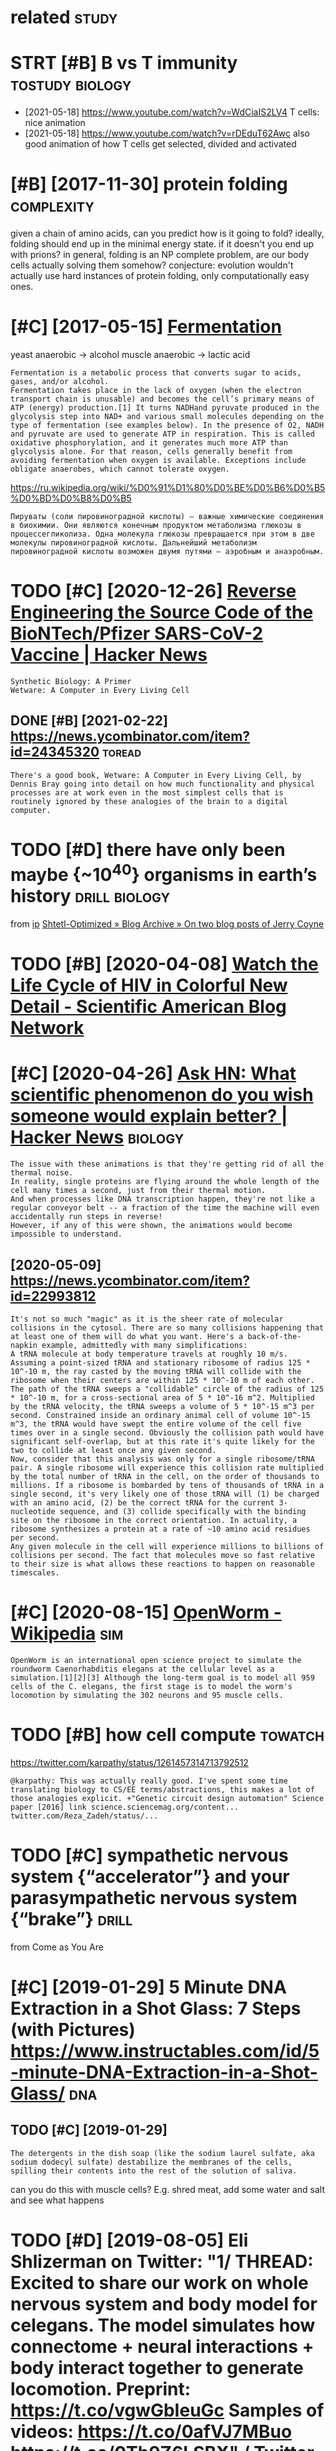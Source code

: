 #+TITLE: 
#+logseq_graph: false
#+filetags: biology

* related                                                             :study:
:PROPERTIES:
:ID:       rltd
:END:


* STRT [#B] B vs T immunity                                 :tostudy:biology:
:PROPERTIES:
:CREATED:  [2021-01-12]
:ID:       bvstmmnty
:END:
- [2021-05-18] https://www.youtube.com/watch?v=WdCiaIS2LV4 T cells: nice animation
- [2021-05-18] https://www.youtube.com/watch?v=rDEduT62Awc also good animation of how T cells get selected, divided and activated
* [#B] [2017-11-30] protein folding                              :complexity:
:PROPERTIES:
:ID:       prtnfldng
:END:
given a chain of amino acids, can you predict how is it going to fold?
ideally, folding should end up in the minimal energy state. if it doesn't you end up with prions?
in general, folding is an NP complete problem, are our body cells actually solving them somehow?
conjecture: evolution wouldn't actually use hard instances of protein folding, only computationally easy ones.
* [#C] [2017-05-15] [[http://en.wikipedia.org/wiki/Ethanol_fermentation][Fermentation]]
:PROPERTIES:
:ID:       nwkpdrgwkthnlfrmnttnfrmnttn
:END:
yeast anaerobic -> alcohol
muscle anaerobic -> lactic acid

: Fermentation is a metabolic process that converts sugar to acids, gases, and/or alcohol.
: Fermentation takes place in the lack of oxygen (when the electron transport chain is unusable) and becomes the cell’s primary means of ATP (energy) production.[1] It turns NADHand pyruvate produced in the glycolysis step into NAD+ and various small molecules depending on the type of fermentation (see examples below). In the presence of O2, NADH and pyruvate are used to generate ATP in respiration. This is called oxidative phosphorylation, and it generates much more ATP than glycolysis alone. For that reason, cells generally benefit from avoiding fermentation when oxygen is available. Exceptions include obligate anaerobes, which cannot tolerate oxygen.

https://ru.wikipedia.org/wiki/%D0%91%D1%80%D0%BE%D0%B6%D0%B5%D0%BD%D0%B8%D0%B5
: Пируваты (соли пировиноградной кислоты) — важные химические соединения в биохимии. Они являются конечным продуктом метаболизма глюкозы в процессегликолиза. Одна молекула глюкозы превращается при этом в две молекулы пировиноградной кислоты. Дальнейший метаболизм пировиноградной кислоты возможен двумя путями — аэробным и анаэробным.


* TODO [#C] [2020-12-26] [[https://news.ycombinator.com/item?id=25538820][Reverse Engineering the Source Code of the BioNTech/Pfizer SARS-CoV-2 Vaccine | Hacker News]]
:PROPERTIES:
:ID:       snwsycmbntrcmtmdrvrsngnrnbntchpfzrsrscvvccnhckrnws
:END:
: Synthetic Biology: A Primer
: Wetware: A Computer in Every Living Cell
** DONE [#B] [2021-02-22]  https://news.ycombinator.com/item?id=24345320 :toread:
:PROPERTIES:
:ID:       snwsycmbntrcmtmd
:END:
: There's a good book, Wetware: A Computer in Every Living Cell, by Dennis Bray going into detail on how much functionality and physical processes are at work even in the most simplest cells that is routinely ignored by these analogies of the brain to a digital computer.
* TODO [#D] there have only been maybe {~10^40} organisms in earth’s history :drill:biology:
:PROPERTIES:
:CREATED:  [2019-09-18]
:ID:       6d460198-82c2-4fe7-9766-aded22b1e81e
:END:
from [[https://www.instapaper.com/read/1234260607/11339250][ip]]   [[https://www.scottaaronson.com/blog/?p=4253][Shtetl-Optimized » Blog Archive » On two blog posts of Jerry Coyne]]
* TODO [#B] [2020-04-08] [[https://blogs.scientificamerican.com/observations/watch-the-life-cycle-of-hiv-in-colorful-new-detail][Watch the Life Cycle of HIV in Colorful New Detail - Scientific American Blog Network]]
:PROPERTIES:
:ID:       sblgsscntfcmrcncmbsrvtnswflnwdtlscntfcmrcnblgntwrk
:END:
* [#C] [2020-04-26] [[https://news.ycombinator.com/item?id=22989280][Ask HN: What scientific phenomenon do you wish someone would explain better? | Hacker News]] :biology:
:PROPERTIES:
:ID:       snwsycmbntrcmtmdskhnwhtscywshsmnwldxplnbttrhckrnws
:END:
: The issue with these animations is that they're getting rid of all the thermal noise.
: In reality, single proteins are flying around the whole length of the cell many times a second, just from their thermal motion.
: And when processes like DNA transcription happen, they're not like a regular conveyor belt -- a fraction of the time the machine will even accidentally run steps in reverse!
: However, if any of this were shown, the animations would become impossible to understand.
** [2020-05-09] https://news.ycombinator.com/item?id=22993812
:PROPERTIES:
:ID:       snwsycmbntrcmtmd
:END:
: It's not so much "magic" as it is the sheer rate of molecular collisions in the cytosol. There are so many collisions happening that at least one of them will do what you want. Here's a back-of-the-napkin example, admittedly with many simplifications:
: A tRNA molecule at body temperature travels at roughly 10 m/s. Assuming a point-sized tRNA and stationary ribosome of radius 125 * 10^-10 m, the ray casted by the moving tRNA will collide with the ribosome when their centers are within 125 * 10^-10 m of each other. The path of the tRNA sweeps a "collidable" circle of the radius of 125 * 10^-10 m, for a cross-sectional area of 5 * 10^-16 m^2. Multiplied by the tRNA velocity, the tRNA sweeps a volume of 5 * 10^-15 m^3 per second. Constrained inside an ordinary animal cell of volume 10^-15 m^3, the tRNA would have swept the entire volume of the cell five times over in a single second. Obviously the collision path would have significant self-overlap, but at this rate it's quite likely for the two to collide at least once any given second.
: Now, consider that this analysis was only for a single ribosome/tRNA pair. A single ribosome will experience this collision rate multiplied by the total number of tRNA in the cell, on the order of thousands to millions. If a ribosome is bombarded by tens of thousands of tRNA in a single second, it's very likely one of those tRNA will (1) be charged with an amino acid, (2) be the correct tRNA for the current 3-nucleotide sequence, and (3) collide specifically with the binding site on the ribosome in the correct orientation. In actuality, a ribosome synthesizes a protein at a rate of ~10 amino acid residues per second.
: Any given molecule in the cell will experience millions to billions of collisions per second. The fact that molecules move so fast relative to their size is what allows these reactions to happen on reasonable timescales.
* [#C] [2020-08-15] [[https://en.wikipedia.org/wiki/OpenWorm][OpenWorm - Wikipedia]] :sim:
:PROPERTIES:
:ID:       snwkpdrgwkpnwrmpnwrmwkpd
:END:
: OpenWorm is an international open science project to simulate the roundworm Caenorhabditis elegans at the cellular level as a simulation.[1][2][3] Although the long-term goal is to model all 959 cells of the C. elegans, the first stage is to model the worm's locomotion by simulating the 302 neurons and 95 muscle cells.
* TODO [#B] how cell compute                                        :towatch:
:PROPERTIES:
:CREATED:  [2020-05-16]
:ID:       hwcllcmpt
:END:
https://twitter.com/karpathy/status/1261457314713792512
: @karpathy: This was actually really good. I've spent some time translating biology to CS/EE terms/abstractions, this makes a lot of those analogies explicit. +"Genetic circuit design automation" Science paper [2016] link science.sciencemag.org/content... twitter.com/Reza_Zadeh/status/...

* TODO [#C] sympathetic nervous system {“accelerator”} and your parasympathetic nervous system {“brake”} :drill:
:PROPERTIES:
:CREATED:  [2019-08-17]
:ID:       f130f3f2-8979-466d-aa57-5294d86c1c2e
:END:
from Come as You Are

* [#C] [2019-01-29] 5 Minute DNA Extraction in a Shot Glass: 7 Steps (with Pictures) https://www.instructables.com/id/5-minute-DNA-Extraction-in-a-Shot-Glass/ :dna:
:PROPERTIES:
:ID:       mntdnxtrctnnshtglssstpswtblscmdmntdnxtrctnnshtglss
:END:
** TODO [#C] [2019-01-29]
:PROPERTIES:
:ID:       8124_8457
:END:
: The detergents in the dish soap (like the sodium laurel sulfate, aka sodium dodecyl sulfate) destabilize the membranes of the cells, spilling their contents into the rest of the solution of saliva.

can you do this with muscle cells? E.g. shred meat, add some water and salt and see what happens

* TODO [#D] [2019-08-05] Eli Shlizerman on Twitter: "1/ THREAD: Excited to share our work on whole nervous system and body model for celegans. The model simulates how connectome + neural interactions + body interact together to generate locomotion. Preprint: https://t.co/vgwGbIeuGc Samples of videos: https://t.co/0afVJ7MBuo https://t.co/0Tb9Z6LSBX" / Twitter
:PROPERTIES:
:ID:       lshlzrmnntwttrthrdxctdtshdsstcfvjmbstctbzlsbxtwttr
:END:
https://twitter.com/shlizee/status/1158486688307400705

* DONE [#A] [2019-08-25] [[https://reddit.com/r/askscience/comments/cu9h9i/how_are_molecular_structures_determined_with_such/][How are molecular structures determined with such precision? How were they determined in the past?]] /r/askscience
:PROPERTIES:
:ID:       srddtcmrskscnccmmntschhwrwwrthydtrmndnthpstrskscnc
:END:
: My question was inspired by learning that [lutein](https://en.wikipedia.org/wiki/Lutein#/media/File:Lutein_molecule_spacefill.png) and [zeaxanthin](https://en.wikipedia.org/wiki/Zeaxanthin#/media/File:Zeaxanthin_molecule_spacefill.png) are nearly identical molecules (C40H56O2), with the only difference between the two being that a single double bond is found in neighboring positions along a hexagon at one end of the molecule. These molecules are rather large. How are molecular structures determined so exactly? When did chemists acquire this capability? And what were the major milestones in our ability to determine molecular structure?


: I don't just mean how many of each kind of element and where they are, but also things as subtle as the position of a single double bond. A lot of molecules are smaller than a wavelength of visible light, so it's not as if we could just look at them under a microscope, yet we know their structures exactly. So how do chemists figure these things out?
* [2020-04-05] [[https://reddit.com/r/askscience/comments/fvcjhn/how_does_even_if_this_flu_shot_isnt_an_exact/fmi7dix/][How does “even if this flu shot isn’t an exact match, if you do get the flu it won’t be as bad” work?]] /r/askscience :vaccine:
:PROPERTIES:
:ID:       srddtcmrskscnccmmntsfvcjhdgtthfltwntbsbdwrkrskscnc
:END:
: There's actually a very cool effect where either getting infected with flu or getting vaccinated boosts your antibody response to all previous strains of flu you've encountered (by getting flu or by being vaccinated). In recent years WHO have begun to shift towards using antigenically advanced vaccines, whereby they predict how currently circulating strains of flu will evolve and artificially create vaccines for the flu strain they think will be circulating in 6 months time, as even if the virus doesn't mutate to a new strain, the antibody backboost means you still get protection against most circulating strains. Check out this paper (https://www.ncbi.nlm.nih.gov/pmc/articles/PMC4246172/) if you want a more detailed explanation, but basically the vaccine can boost your antibody response to a fairly wide range of influenza virus strains  (this is at least true for type A H3N2 influenza, there are 4 different types of influenza in the annual vaccine)
* TODO [#C] [2019-03-28] [[http://www.studiodaily.com/2006/07/cellular-visions-the-inner-life-of-a-cell][Cellular Visions: The Inner Life of a Cell - Studio Daily]] :biology:viz:
:PROPERTIES:
:ID:       wwwstddlycmclllrvsnsthnnrlllrvsnsthnnrlffcllstddly
:END:

* TODO [#C] [2019-10-27] [[https://www.youtube.com/watch?v=BickMFHAZR0][How Trees Bend the Laws of Physics - YouTube]] :physics:biology:
:PROPERTIES:
:ID:       swwwytbcmwtchvbckmfhzrhwtrsbndthlwsfphyscsytb
:END:
wonder what if you hack into the tubes and push the water? would it make trees grow higher?
* [#C] [2019-12-06] [[https://youtu.be/_qgSz1UmcBM]["How Quantum Biology Might Explain Life’s Biggest Questions | Jim Al-Khalili | TED Talks"]]
:PROPERTIES:
:ID:       sytbqgszmcbmhwqntmblgymghfsbggstqstnsjmlkhlltdtlks
:END:
Photon Coherense inside photosynthesic bacteria?
Protons/electrons tunnel? (enzymes)
Birds might sense magnet field via entangled electrons?

* [#D] http://vmh.uni.lu/#reconmap metabolism interactive map :biology:metabolism:viz:
:PROPERTIES:
:ID:       vmhnlrcnmpmtblsmntrctvmp
:END:
* [#D] [2019-02-10] Simplicial Complexes - Your Brain as Math Part 2 | Infinite Series - YouTube :brain:topology:
:PROPERTIES:
:ID:       smplclcmplxsyrbrnsmthprtnfntsrsytb
:END:
https://www.youtube.com/watch?v=rlI1KOo1gp4

hmm. pretty interesting -- betty numbers are counting numbers of holes of different dimensions
can we use it for figuring out the fundaemntal group after that?
0th betty number -- connected components
e.g. torus -- second betty number is 1 since the hole are the insides of torus

neuron connections are a higher dimension simplicial complex
* TODO [#C] [2021-01-10] [[https://github.com/keller-mark/awesome-biological-visualizations#readme][keller-mark/awesome-biological-visualizations: A list of web-based interactive biological data visualizations.]] :biology:viz:
:PROPERTIES:
:ID:       sgthbcmkllrmrkwsmblgclvslwbbsdntrctvblgcldtvslztns
:END:

* TODO [2021-01-16] [[https://twitter.com/OlgaVPettersson/status/1350337989134659584][Olga V. Pettersson on Twitter: "Балтимор, в 70х, открыл вирусный механизм, который этим занимается. Чтобы вирусу встроиться в геном, у него должно быть два гена: 1) обратная транскриптаза для перевода РНК в ДНК и 2) интеграза, кодирующая белок который встраивает свежесделанную вирусную ДНК в геном." / Twitter]]
:PROPERTIES:
:ID:       stwttrcmlgvpttrssnsttslgvнуювируснуюднквгеномtwttr
:END:
: Чтобы вирусу встроиться в геном, у него должно быть два гена:
: 1) обратная транскриптаза для перевода РНК в ДНК и
: 2) интеграза, кодирующая белок который встраивает свежесделанную вирусную ДНК в геном.
* TODO [#C] [2020-06-09] [[https://github.com/prathyvsh/formal-systems-in-biology][prathyvsh/formal-systems-in-biology: Application of formal systems to model biological systems]]
:PROPERTIES:
:ID:       sgthbcmprthyvshfrmlsystmsfrmlsystmstmdlblgclsystms
:END:
* [#C] [2019-03-31] Пациент без головы: Научились ли хирурги восстанавливать перерезанный спинной мозг
:PROPERTIES:
:ID:       пациентбезголовынаучилисьтьперерезанныйспинноймозг
:END:
https://nplus1.ru/material/2019/03/28/head-transplantation
- [2019-03-31]
  : Благодаря его разработкам в 1967 году стала возможна успешная пересадка сердца от человека к человеку.
  : Сделавший ее хирург Кристиан Барнард неоднократно приезжал в лабораторию Демихова и впоследствии называл его своим учителем.
- [2019-03-31]
  :  С этой проблемой Канаверо тоже предполагал справиться хирургическим путем — разрушив участок мозга, отвечающий за передачу эмоционального компонента боли, который и вызывает связанное с ней страдание
* DONE [#B] [2021-01-04] podcast: [Sean Carroll's Mindscape: Science, Society, Philosophy, Culture, Arts, and Ideas] 112 | Fyodor Urnov on Gene Editing, CRISPR, and Human Engineering https://podcastaddict.com/episode/111823121 via @PodcastAddict :biology:
:PROPERTIES:
:ID:       pdcstsncrrllsmndscpscncscspdcstddctcmpsdvpdcstddct
:END:
very cool podcast, the guy is super enthusiastic, pleasure to hear such people

* [#B] [2019-03-29] [[https://www.youtube.com/watch?v=V9K6gjR07Po][The World in UV - YouTube]] :dna:
:PROPERTIES:
:ID:       swwwytbcmwtchvvkgjrpthwrldnvytb
:END:
huh, apparently UV protective pigments are also inside the cells, around nucleus to protect DNA
* [#B] [2021-01-11] [[https://berthub.eu/articles/posts/amazing-dna][DNA seen through the eyes of a coder (or, If you are a hammer, everything looks like a nail) - Articles]] :dna:
:PROPERTIES:
:ID:       sbrthbrtclspstsmzngdndnsnyrhmmrvrythnglkslknlrtcls
:END:

* [#C] [2021-01-06] [[https://nplus1.ru/material/2020/07/02/why-theres-no-hiv-vaccine][Без вакцины]]
:PROPERTIES:
:ID:       snplsrmtrlwhythrsnhvvccnбезвакцины
:END:
: Ситуация осложняется тем, что после первого же промаха ружье можно выкидывать. Поскольку ВИЧ — ретровирус, он встраивает свои гены в ядерную ДНК. И вычеркнуть их оттуда мы уже не можем — по крайней мере, до сих пор не научились
* [#C] [2020-12-26] [[https://berthub.eu/articles/posts/reverse-engineering-source-code-of-the-biontech-pfizer-vaccine/][Reverse Engineering the source code of the BioNTech/Pfizer SARS-CoV-2 Vaccine - Articles]]
:PROPERTIES:
:ID:       sbrthbrtclspstsrvrsngnrngthbntchpfzrsrscvvccnrtcls
:END:
: However, it turns out that RNA with a higher amount
: of Gs and Cs is also converted more efficiently into proteins,
: And this has been achieved in the vaccine RNA by replacing many characters with Gs and Cs wherever this was possible.
* [#C] [2020-12-26] [[https://berthub.eu/articles/posts/dna-the-code-of-life/][Dna the Code of Life - Articles]] :dna:
:PROPERTIES:
:ID:       sbrthbrtclspstsdnthcdflfdnthcdflfrtcls
:END:

* [#D] [2019-02-14] [[http://www.the-odin.com/gene-engineering-kits/][Gene Engineering Kits - The ODIN]]
:PROPERTIES:
:ID:       wwwthdncmgnngnrngktsgnngnrngktsthdn
:END:

* [#D] [2019-02-14] [[http://www.the-odin.com/biohacker-101-class/][Biohacker 101 Class - The ODIN]]
:PROPERTIES:
:ID:       wwwthdncmbhckrclssbhckrclssthdn
:END:

* [#D] [2019-12-07] [[https://neal.fun/deep-sea][The Deep Sea]]
:PROPERTIES:
:ID:       snlfndpsthdps
:END:
: Meals are rare in the deep sea. Deep sea creatures have adapted to this - one Giant Isopod in captivity went five years without eating.
* [#D] [2020-01-09] [[https://atlas-for-the-end-of-the-world.com/flora_and_fauna.html][AFEW - Flora & Fauna]]
:PROPERTIES:
:ID:       stlsfrthndfthwrldcmflrndfnhtmlfwflrfn
:END:
:  The guide presents a catalogue of curious creatures and life-forms that have evolved in often unexpected ways to cope with the stresses and pressures of a changed world.
* [#C] [2021-03-11] penicillin
:PROPERTIES:
:ID:       pnclln
:END:
: Penicillin kills bacteria by inhibiting the completion of the synthesis of peptidoglycans, the structural component of bacterial cell wall.

* [#C] [2021-03-31] [[https://twitter.com/EmporiumThought/status/1376936685062086660][The Thought Emporium on Twitter: "@PowerDNS_Bert Modern biology isn't usually done yourself. You outsource 95% of it. So the distinction is irrelevant. If you know the right companies you can get anything done, including this. And it's neither hard nor expensive. The last 5% can in fact be done at home." / Twitter]]
:PROPERTIES:
:ID:       stwttrcmmprmthghtsttsththnsvthlstcnnfctbdnthmtwttr
:END:
: Modern biology isn't usually done yourself. You outsource 95% of it. So the distinction is irrelevant. If you know the right companies you can get anything done, including this. And it's neither hard nor expensive. The last 5% can in fact be done at home.
* TODO [#B] [2021-04-05] [[https://twitter.com/PowerDNS_Bert/status/1379073534211817474][Bert Hubert on Twitter: "Some people asked if I knew of a quick intro to molecular biology. While you have to realize this is a somewhat bold question, this https://t.co/QgucmCctHt by Alexander Zien looks pretty useful. https://t.co/gTvWHjOQZM" / Twitter]] :tostudy:
:PROPERTIES:
:ID:       stwttrcmpwrdnsbrtsttsbrthprttysflstcgtvwhjqzmtwttr
:END:
: Some people asked if I knew of a quick intro to molecular biology. While you have to realize this is a somewhat bold question, this  https://bioinformatics.nl/courses/BioSB-AfBN/prep/Molecular%20biology%20primer.pdf by Alexander Zien looks pretty useful.
* TODO [#C] [2021-05-09] [[https://twitter.com/voidlizard/status/1391328989067755520][Dmitry Zuikov on Twitter: "@karlicoss Наука воскрешения видов. Как клонировать мамонта. Б. Шапиро Хорошо, без воды, дешевого эпатажа и повестки." / Twitter]] :toread:biology:
:PROPERTIES:
:ID:       stwttrcmvdlzrdsttsdmtryzkвогоэпатажаиповесткиtwttr
:END:
: Наука воскрешения видов. Как клонировать мамонта. Б. Шапиро
: Хорошо, без воды, дешевого эпатажа и повестки.
* [#C] [2021-05-08] [[https://www.youtube.com/watch?v=RMV130vU8gA][Endocrinology | Receptor Pathways - YouTube]] :biology:
:PROPERTIES:
:ID:       swwwytbcmwtchvrmvvgndcrnlgyrcptrpthwysytb
:END:
hm so some hormones are water soluble. and then they need to bind to a receptor (like oxytocin)
some are fat soluble and they pass right through the cell wall (like testosterone)

